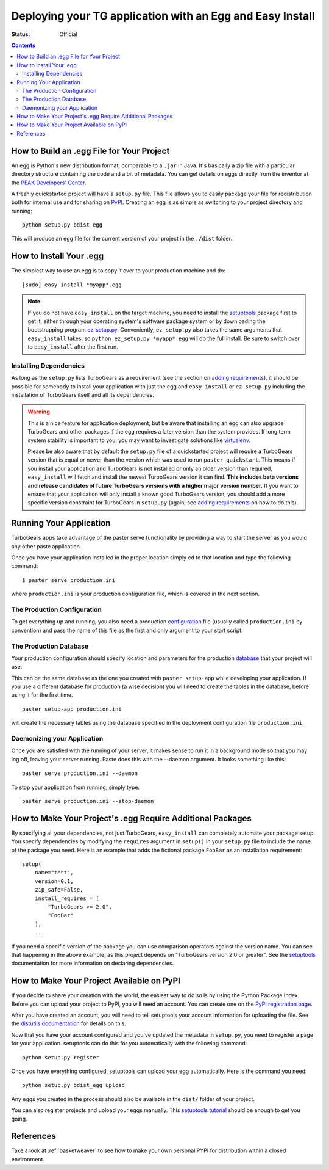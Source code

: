 .. _tgeggdeployment:

Deploying your TG application with an Egg and Easy Install
===========================================================

:status: Official

.. contents::
    :depth: 3


How to Build an .egg File for Your Project
------------------------------------------

An egg is Python's new distribution format, comparable to a ``.jar`` in Java.
It's basically a zip file with a particular directory structure containing the 
code and a bit of metadata. You can get details on eggs directly from the 
inventor at the `PEAK Developers' Center`_.

A freshly quickstarted project will have a ``setup.py`` file. This file allows
you to easily package your file for redistribution both for internal use and
for sharing on PyPI_. Creating an egg is as simple as
switching to your project directory and running::

    python setup.py bdist_egg

This will produce an egg file for the current version of your project in the 
``./dist`` folder.


How to Install Your .egg
------------------------

The simplest way to use an egg is to copy it over to your production machine
and do::

    [sudo] easy_install *myapp*.egg

.. note:: If you do not have ``easy_install`` on the target machine, you need
   to install the setuptools_ package first to get it, either through your 
   operating system's software package system or by downloading the
   bootstrapping program `ez_setup.py`_. Conveniently, ``ez_setup.py`` also
   takes the same arguments that ``easy_install`` takes, so ``python 
   ez_setup.py *myapp*.egg`` will do the full install. Be sure to switch
   over to ``easy_install`` after the first run.


Installing Dependencies
~~~~~~~~~~~~~~~~~~~~~~~

As long as the ``setup.py`` lists TurboGears as a requirement (see the section 
on `adding requirements`_), it should be possible for somebody to install your
application with just the egg and ``easy_install`` or ``ez_setup.py`` including
the installation of TurboGears itself and all its dependencies.

.. warning:: This is a nice feature for application deployment, but be aware that
    installing an egg can also upgrade TurboGears and other packages if the egg
    requires a later version than the system provides. If long term system
    stability is important to you, you may want to investigate solutions like
    virtualenv_.

    Please be also aware that by default the ``setup.py`` file of a quickstarted
    project will require a TurboGears version that is equal or newer than the
    version which was used to run ``paster quickstart``. This means if you 
    install your application and TurboGears is not installed or only an older 
    version than required, ``easy_install`` will fetch and install the newest 
    TurboGears version it can find. **This includes beta versions and release 
    candidates of future TurboGears versions with a higher major version number.**
    If you want to ensure that your application will only install a known good 
    TurboGears version, you should add a more specific version constraint for 
    TurboGears in ``setup.py`` (again, see `adding requirements`_ on how to do this). 


Running Your Application
------------------------

TurboGears apps take advantage of the paster serve functionality by
providing a way to start the server as you would any other paste application

Once you have your application installed in the proper location simply 
cd to that location and type the following command::

    $ paster serve production.ini

where ``production.ini`` is your production configuration file, which is covered in the
next section.


The Production Configuration
~~~~~~~~~~~~~~~~~~~~~~~~~~~~

To get everything up and running, you also need a production configuration_ file
(usually called ``production.ini`` by convention) and pass the name of this file as the
first and only argument to your start script.


The Production Database
~~~~~~~~~~~~~~~~~~~~~~~

Your production configuration should specify location and parameters for the 
production database_ that your project will use.

This can be the same database as the one you created with ``paster setup-app``
while developing your application. If you use a different database for production
(a wise decision) you will need to create the tables in the database, before using
it for the first time.

::

    paster setup-app production.ini

will create the necessary tables using the database specified in the deployment
configuration file ``production.ini``.


Daemonizing your Application
~~~~~~~~~~~~~~~~~~~~~~~~~~~~~~~~

Once you are satisfied with the running of your server, it makes sense to run it in
a background mode so that you may log off, leaving your server running.  Paste does this
with the --daemon argument.  It looks something like this::

    paster serve production.ini --daemon

To stop your application from running, simply type::

    paster serve production.ini --stop-daemon

.. _adding requirements:

How to Make Your Project's .egg Require Additional Packages
-----------------------------------------------------------

By specifying all your dependencies, not just TurboGears, ``easy_install`` can
completely automate your package setup. You specify dependencies by modifying
the ``requires`` argument in ``setup()`` in your ``setup.py`` file to include
the name of the package you need. Here is an example that adds the fictional
package ``FooBar`` as an installation requirement::


    setup(
        name="test",
        version=0.1,
        zip_safe=False,
        install_requires = [
            "TurboGears >= 2.0",
            "FooBar"
        ],
        ...

If you need a specific version of the package you can use comparison operators
against the version name. You can see that happening in the above example, as
this project depends on "TurboGears version 2.0 or greater". See the setuptools_
documentation for more information on declaring dependencies.


How to Make Your Project Available on PyPI
----------------------------------------------------

If you decide to share your creation with the world, the easiest way to do so
is by using the Python Package Index.  Before you can upload your project 
to PyPI, you will need an account. You can create one on the `PyPI registration page`_.

.. _PyPI registration page: http://www.python.org/pypi?:action=register_form

After you have created an account, you will need to tell setuptools your
account information for uploading the file. See the `distutils documentation`_
for details on this. 

Now that you have your account configured and you've updated the metadata in
``setup.py``, you need to register a page for your application. setuptools
can do this for you automatically with the following command::

    python setup.py register

Once you have everything configured, setuptools can upload your egg
automatically. Here is the command you need::

    python setup.py bdist_egg upload

Any eggs you created in the process should also be available in the ``dist/``
folder of your project.

You can also register projects and upload your eggs manually. This 
`setuptools tutorial`_ should be enough to get you going.

.. _setuptools tutorial: http://wiki.python.org/moin/CheeseShopTutorial

References
--------------
Take a look at :ref:`basketweaver` to see how to make your own personal PYPI
for distribution within a closed environment.



.. _pypi: http://pypi.python.org
.. _cogbin: http://www.turbogears.org/cogbin/
.. _configuration: 1.0/Configuration
.. _database: 1.0/GettingStarted/UseDatabase
.. _distutils documentation: http://docs.python.org/dist/package-index.html
.. _entry point:
    http://peak.telecommunity.com/DevCenter/setuptools#extensible-applications-and-frameworks
.. _ez_setup.py: http://peak.telecommunity.com/dist/ez_setup.py
.. _peak developers' center: http://peak.telecommunity.com/DevCenter/PythonEggs
.. _setuptools: http://peak.telecommunity.com/DevCenter/setuptools
.. _virtualenv: 1.0/InstallNonRoot




